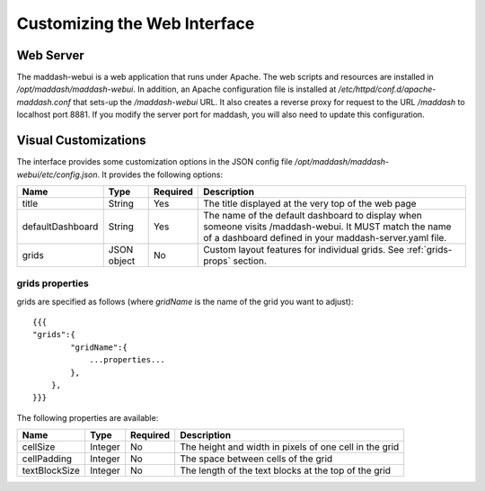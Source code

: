 *****************************
Customizing the Web Interface
*****************************

Web Server
==========
The maddash-webui is a web application that runs under Apache. The web scripts and resources are installed in */opt/maddash/maddash-webui*. In addition, an Apache configuration file is installed at */etc/httpd/conf.d/apache-maddash.conf* that sets-up the */maddash-webui* URL. It also creates a reverse proxy for request to the URL */maddash* to localhost port 8881. If you modify the server port for maddash, you will also need to update this configuration.


Visual Customizations
=====================
The interface provides some customization options in the JSON config file */opt/maddash/maddash-webui/etc/config.json*. It provides the following options:

+------------------+-------------+----------+------------------------------------------------------------------------------------------------------------------------------------------------------------------+
| Name             | Type        | Required | Description                                                                                                                                                      |
+==================+=============+==========+==================================================================================================================================================================+ 
| title            | String      | Yes      | The title displayed at the very top of the web page                                                                                                              |
+------------------+-------------+----------+------------------------------------------------------------------------------------------------------------------------------------------------------------------+ 
| defaultDashboard | String      | Yes      | The name of the default dashboard to display when someone visits /maddash-webui. It MUST match the name of a dashboard defined in your maddash-server.yaml file. | 
+------------------+-------------+----------+------------------------------------------------------------------------------------------------------------------------------------------------------------------+
| grids            | JSON object | No       | Custom layout features for individual grids. See :ref:`grids-props` section.                                                                                     | 
+------------------+-------------+----------+------------------------------------------------------------------------------------------------------------------------------------------------------------------+

.. _grids-props:

grids properties
----------------
grids are specified as follows (where *gridName* is the name of the grid you want to adjust)::

    {{{
    "grids":{
            "gridName":{
                ...properties...
            },
        },
    }}}

The following properties are available:

+---------------+---------+----------+--------------------------------------------------------+
| Name          | Type    | Required | Description                                            | 
+===============+=========+==========+========================================================+
| cellSize      | Integer | No       | The height and width in pixels of one cell in the grid | 
+---------------+---------+----------+--------------------------------------------------------+
| cellPadding   | Integer | No       | The space between cells of the grid                    |
+---------------+---------+----------+--------------------------------------------------------+ 
| textBlockSize | Integer | No       | The length of the text blocks at the top of the grid   |
+---------------+---------+----------+--------------------------------------------------------+
 
